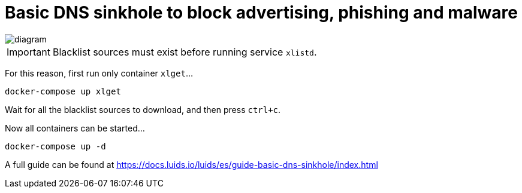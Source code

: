 = Basic DNS sinkhole to block advertising, phishing and malware

image::diagram.png[]

IMPORTANT: Blacklist sources must exist before running service `xlistd`.

For this reason, first run only container `xlget`...

[source,bash]
----
docker-compose up xlget
----

Wait for all the blacklist sources to download, and then press `ctrl+c`.

Now all containers can be started...

[source,bash]
----
docker-compose up -d
----

A full guide can be found at https://docs.luids.io/luids/es/guide-basic-dns-sinkhole/index.html
